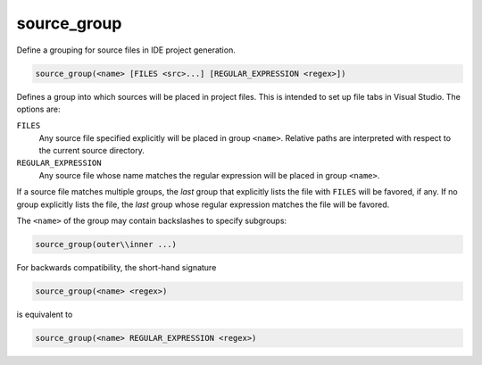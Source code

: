 source_group
------------

Define a grouping for source files in IDE project generation.

.. code-block:: cmake

  source_group(<name> [FILES <src>...] [REGULAR_EXPRESSION <regex>])

Defines a group into which sources will be placed in project files.
This is intended to set up file tabs in Visual Studio.
The options are:

``FILES``
 Any source file specified explicitly will be placed in group
 ``<name>``.  Relative paths are interpreted with respect to the
 current source directory.

``REGULAR_EXPRESSION``
 Any source file whose name matches the regular expression will
 be placed in group ``<name>``.

If a source file matches multiple groups, the *last* group that
explicitly lists the file with ``FILES`` will be favored, if any.
If no group explicitly lists the file, the *last* group whose
regular expression matches the file will be favored.

The ``<name>`` of the group may contain backslashes to specify subgroups:

.. code-block:: cmake

  source_group(outer\\inner ...)

For backwards compatibility, the short-hand signature

.. code-block:: cmake

  source_group(<name> <regex>)

is equivalent to

.. code-block:: cmake

  source_group(<name> REGULAR_EXPRESSION <regex>)
